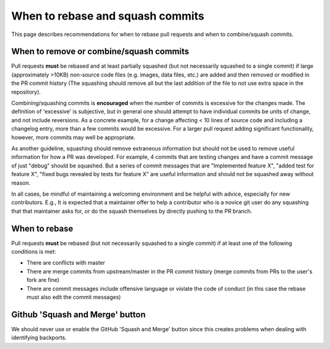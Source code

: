 *********************************
When to rebase and squash commits
*********************************

This page describes recommendations for when to rebase pull requests and when to
combine/squash commits.

When to remove or combine/squash commits
========================================

Pull requests **must** be rebased and at least partially squashed (but not
necessarily squashed to a single commit) if large (approximately >10KB)
non-source code files (e.g. images, data files, etc.) are added and then removed
or modified in the PR commit history (The squashing should remove all but the
last addition of the file to not use extra space in the repository).

Combining/squashing commits is **encouraged** when the number of commits
is excessive for the changes made. The definition of 'excessive' is
subjective, but in general one should attempt to have individual commits be
units of change, and not include reversions.
As a concrete example, for a change affecting < 10 lines of source code and
including a changelog entry, more than a few commits would be excessive.
For a larger pull request adding significant functionality, however, more
commits may well be appropriate.

As another guideline, squashing should remove extraneous information but
should not be used to remove useful information for how a PR was developed.  For
example, 4 commits that are testing  changes and have a commit message of just
"debug" should be squashed.  But a series of commit messages that are
"Implemented feature X", "added test for feature X", "fixed bugs revealed by
tests for feature X" are useful information and should not be squashed away
without reason.

In all cases, be mindful of maintaining a welcoming environment and be helpful
with advice, especially for new contributors.  E.g., It is expected that a
maintainer offer to help a contributor who is a novice git user do any squashing
that that maintainer asks for, or do the squash themselves by directly pushing
to the PR branch.

When to rebase
==============

Pull requests **must** be rebased (but not necessarily squashed to a single
commit) if at least one of the following conditions is met:

* There are conflicts with master
* There are merge commits from upstream/master in the PR commit history (merge
  commits from PRs to the user's fork are fine)
* There are commit messages include offensive language or violate the code of
  conduct (in this case the rebase must also edit the commit messages)

Github 'Squash and Merge' button
================================

We should never use or enable the GitHub 'Squash and Merge' button since this
creates problems when dealing with identifying backports.
